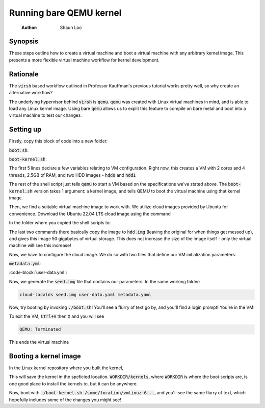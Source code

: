 ====================
Running bare QEMU kernel
====================

    :Author: Shaun Loo

Synopsis
--------

These steps outline how to create a virtual machine and boot a
virtual machine with any arbitrary kernel image. This presents
a more flexible virtual machine workflow for kernel development.

Rationale
---------

The :code:`virsh` based workflow outlined in Professor Kauffman's
previous tutorial works pretty well, so why create an alternative
workflow?

The underlying hypervisor behind :code:`virsh` is :code:`qemu`.
:code:`qemu` was created with Linux virtual machines in mind, and
is able to load any Linux kernel image. Using bare :code:`qemu`
allows us to explit this feature to compile on bare metal and
boot into a virtual machine to test our changes.

Setting up
----------

Firstly, copy this block of code into a new folder:

:code:`boot.sh`:

.. code:: sh
  #!/bin/bash

  declare -i cpu=2
  declare -i threads=cpu * 2
  declare -i ram=2560 #RAM count
  img_hdd0="hdd.img"
  img_hdd1="seed.img"

  qemu-system-x86_64 -machine q35,accel=kvm \
  -smp $threads,cores=$cpu -m $ram \
  -drive file=$img_hdd0,format=qcow2,if=virtio \
  -drive file=$img_hdd1,format=raw,if=virtio \
  -nographic

:code:`boot-kernel.sh`:

.. code-block:: sh
  #!/bin/bash

  declare -i cpu=2
  declare -i threads=cpu * 2
  declare -i ram=2560 #RAM count
  img_hdd0="hdd.img"
  img_hdd1="seed.img"

  qemu-system-x86_64 -machine q35,accel=kvm \
  -smp $threads,cores=$cpu -m $ram \
  -drive file=$img_hdd0,format=qcow2,if=virtio \
  -drive file=$img_hdd1,format=raw,if=virtio \
  -kernel $1 -append "root=/dev/vda1 console=ttyS0" \
  -nographic

The first 5 lines declare a few variables relating to VM configuration.
Right now, this creates a VM with 2 cores and 4 threads, 2.5GB of RAM,
and two HDD images - :code:`hdd0` and :code:`hdd1`

The rest of the shell script just tells :code:`qemu` to start a VM based
on the specifications we've stated above. The :code:`boot-kernel.sh`
version takes 1 argument: a kernel image, and tells QEMU to boot the virtual
machine using that kernel image.

Then, we find a suitable virtual machine image to work with. We utilize
cloud images provided by Ubuntu for convenience. Download the Ubuntu
22.04 LTS cloud image using the command

In the folder where you copied the shell scripts to:

.. code-block:: sh
  wget https://cloud-images.ubuntu.com/jammy/current/jammy-server-cloudimg-amd64.img
  cp jammy-server-cloudimg-amd64.img hdd.img
  qemu-img resize hdd.img +50G

The last two commands there basically copy the image to :code:`hdd.img`
(leaving the original for when things get messed up), and gives this 
image 50 gigabytes of virtual storage. This does not increase the size
of the image itself - only the virtual machine will see this increase!

Now, we have to configure the cloud image. We do so with two files
that define our VM initialization parameters.

:code:`metadata.yml`: 

.. code-block:: yaml
  instance-id: iid-local01
  local-hostname: cloudimg

:code-block:`user-data.yml`:

.. code-block:: yaml
  #cloud-config

  users:
    - name: your-username
      ssh-authorized-keys:
        - ssh-ed25519 your-ssh-public-key
      sudo: ['ALL=(ALL) NOPASSWD:ALL']
      groups: sudo
      shell: /bin/bash
      lock_passwd: false
      passwd: generate a password hash with mkpasswd --method=SHA-512 --rounds=4096

Now, we generate the :code:`seed.img` file that contains our parameters. In
the same working folder:

.. code-block:: sh

  cloud-localds seed.img user-data.yaml metadata.yaml

Now, try booting by invoking :code:`./boot.sh`! You'll see a flurry of
text go by, and you'll find a login prompt! You're in the VM! 

To exit the VM, :code:`Ctrl+A` then :code:`X` and you will see

.. code-block::

  QEMU: Terminated

This ends the virtual machine

Booting a kernel image
----------------------

In the Linux kernel repository where you built the kernel,

.. code:: sh
  INSTALL_PATH=/some/location/ make install

This will save the kernel in the speficied location. :code:`WORKDIR/kernels`,
where :code:`WORKDIR` is where the boot scripts are, is one good place to
install the kernels to, but it can be anywhere.

Now, boot with :code:`./boot-kernel.sh /some/location/vmlinuz-6...`, and
you'll see the same flurry of text, which hopefully includes some of the 
changes you might see!

